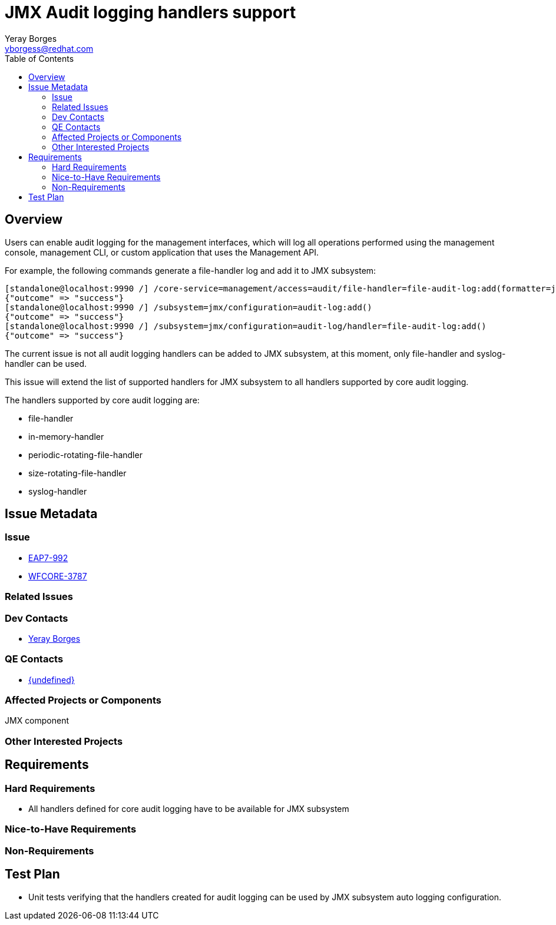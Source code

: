 = JMX Audit logging handlers support
:author:            Yeray Borges
:email:             yborgess@redhat.com
:toc:               left
:icons:             font
:idprefix:
:idseparator:       -

== Overview
Users can enable audit logging for the management interfaces, which will log all operations performed using the management console, management CLI, or custom application that uses the Management API.

For example, the following commands generate a file-handler log and add it to JMX subsystem:

[source]
--
[standalone@localhost:9990 /] /core-service=management/access=audit/file-handler=file-audit-log:add(formatter=json-formatter, path=file-audit-log.log)
{"outcome" => "success"}
[standalone@localhost:9990 /] /subsystem=jmx/configuration=audit-log:add()
{"outcome" => "success"}
[standalone@localhost:9990 /] /subsystem=jmx/configuration=audit-log/handler=file-audit-log:add()
{"outcome" => "success"}
--

The current issue is not all audit logging handlers can be added to JMX subsystem, at this moment, only file-handler and syslog-handler can be used.

This issue will extend the list of supported handlers for JMX subsystem to all handlers supported by core audit logging.

The handlers supported by core audit logging are:

* file-handler
* in-memory-handler
* periodic-rotating-file-handler
* size-rotating-file-handler
* syslog-handler

== Issue Metadata

=== Issue

* https://issues.jboss.org/browse/EAP7-992[EAP7-992]
* https://issues.jboss.org/browse/WFCORE-3787[WFCORE-3787]

=== Related Issues

=== Dev Contacts

* mailto:yborgess@redhat.com[{author}]

=== QE Contacts

* mailto:{email}[{undefined}]

=== Affected Projects or Components

JMX component

=== Other Interested Projects

== Requirements

=== Hard Requirements

 * All handlers defined for core audit logging have to be available for JMX subsystem

=== Nice-to-Have Requirements

=== Non-Requirements

== Test Plan

* Unit tests verifying that the handlers created for audit logging can be used by JMX subsystem auto logging configuration.
